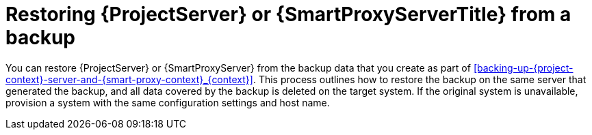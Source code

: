 [id="restoring-{project-context}-server-or-{smart-proxy-context}-from-a-backup_{context}"]
= Restoring {ProjectServer} or {SmartProxyServerTitle} from a backup

You can restore {ProjectServer} or {SmartProxyServer} from the backup data that you create as part of xref:backing-up-{project-context}-server-and-{smart-proxy-context}_{context}[].
This process outlines how to restore the backup on the same server that generated the backup, and all data covered by the backup is deleted on the target system.
If the original system is unavailable, provision a system with the same configuration settings and host name.
